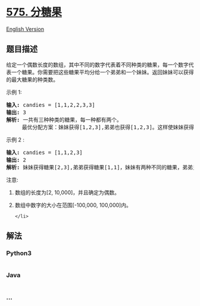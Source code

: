 * [[https://leetcode-cn.com/problems/distribute-candies][575. 分糖果]]
  :PROPERTIES:
  :CUSTOM_ID: 分糖果
  :END:
[[./solution/0500-0599/0575.Distribute Candies/README_EN.org][English
Version]]

** 题目描述
   :PROPERTIES:
   :CUSTOM_ID: 题目描述
   :END:

#+begin_html
  <!-- 这里写题目描述 -->
#+end_html

#+begin_html
  <p>
#+end_html

给定一个偶数长度的数组，其中不同的数字代表着不同种类的糖果，每一个数字代表一个糖果。你需要把这些糖果平均分给一个弟弟和一个妹妹。返回妹妹可以获得的最大糖果的种类数。

#+begin_html
  </p>
#+end_html

#+begin_html
  <p>
#+end_html

示例 1:

#+begin_html
  </p>
#+end_html

#+begin_html
  <pre>
  <strong>输入:</strong> candies = [1,1,2,2,3,3]
  <strong>输出:</strong> 3
  <strong>解析: </strong>一共有三种种类的糖果，每一种都有两个。
       最优分配方案：妹妹获得[1,2,3],弟弟也获得[1,2,3]。这样使妹妹获得糖果的种类数最多。
  </pre>
#+end_html

#+begin_html
  <p>
#+end_html

示例 2 :

#+begin_html
  </p>
#+end_html

#+begin_html
  <pre>
  <strong>输入:</strong> candies = [1,1,2,3]
  <strong>输出:</strong> 2
  <strong>解析:</strong> 妹妹获得糖果[2,3],弟弟获得糖果[1,1]，妹妹有两种不同的糖果，弟弟只有一种。这样使得妹妹可以获得的糖果种类数最多。
  </pre>
#+end_html

#+begin_html
  <p>
#+end_html

注意:

#+begin_html
  </p>
#+end_html

#+begin_html
  <ol>
#+end_html

#+begin_html
  <li>
#+end_html

数组的长度为[2, 10,000]，并且确定为偶数。

#+begin_html
  </li>
#+end_html

#+begin_html
  <li>
#+end_html

数组中数字的大小在范围[-100,000, 100,000]内。

#+begin_html
  <ol>
#+end_html

#+begin_html
  </ol>
#+end_html

#+begin_example
  </li>
#+end_example

#+begin_html
  </ol>
#+end_html

** 解法
   :PROPERTIES:
   :CUSTOM_ID: 解法
   :END:

#+begin_html
  <!-- 这里可写通用的实现逻辑 -->
#+end_html

#+begin_html
  <!-- tabs:start -->
#+end_html

*** *Python3*
    :PROPERTIES:
    :CUSTOM_ID: python3
    :END:

#+begin_html
  <!-- 这里可写当前语言的特殊实现逻辑 -->
#+end_html

#+begin_src python
#+end_src

*** *Java*
    :PROPERTIES:
    :CUSTOM_ID: java
    :END:

#+begin_html
  <!-- 这里可写当前语言的特殊实现逻辑 -->
#+end_html

#+begin_src java
#+end_src

*** *...*
    :PROPERTIES:
    :CUSTOM_ID: section
    :END:
#+begin_example
#+end_example

#+begin_html
  <!-- tabs:end -->
#+end_html
